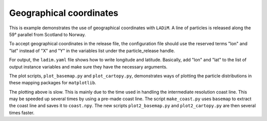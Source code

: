 =========================
Geographical coordinates
=========================

This is example demonstrates the use of geographical coordinates with
``LADiM``. A line of particles is released along the 59° parallel from Scotland
to Norway.

To accept geographical coordinates in the release file, the configuration file
should use the reserved terms "lon" and "lat" instead of "X" and "Y" in the
variables list under the particle_release handle.

For output, the ``ladim.yaml`` file shows how to write longitude and latitude.
Basically, add "lon" and "lat" to the list of output instance variables and
make sure they have the necessary arguments.

The plot scripts, ``plot_basemap.py`` and ``plot_cartopy.py``, demonstrates
ways of plotting the particle distributions in these mapping packages for
``matplotlib``.

The plotting above is slow. This is mainly due to the time used in handling the
intermediate resolution coast line. This may be speeded up several times by
using a pre-made coast line. The script ``make_coast.py`` uses ``basemap`` to
extract the coast line and saves it to ``coast.npy``. The new scripts
``plot2_basemap.py`` and ``plot2_cartopy.py`` are then several times faster.